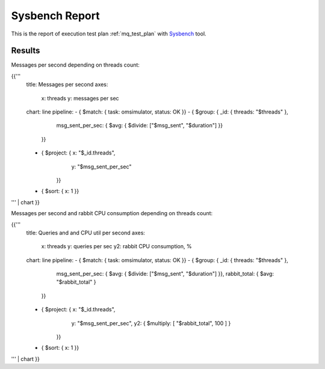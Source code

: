 Sysbench Report
---------------

This is the report of execution test plan
:ref:`mq_test_plan` with `Sysbench`_ tool.

Results
^^^^^^^

Messages per second depending on threads count:

{{'''
    title: Messages per second
    axes:
      x: threads
      y: messages per sec
    chart: line
    pipeline:
    - { $match: { task: omsimulator, status: OK }}
    - { $group: { _id: { threads: "$threads" },
                  msg_sent_per_sec: { $avg: { $divide: ["$msg_sent", "$duration"] }}
                }}
    - { $project: { x: "$_id.threads",
                    y: "$msg_sent_per_sec"
                  }}
    - { $sort: { x: 1 }}
''' | chart
}}

Messages per second and rabbit CPU consumption depending on threads count:

{{'''
    title: Queries and and CPU util per second
    axes:
      x: threads
      y: queries per sec
      y2: rabbit CPU consumption, %
    chart: line
    pipeline:
    - { $match: { task: omsimulator, status: OK }}
    - { $group: { _id: { threads: "$threads" },
                  msg_sent_per_sec: { $avg: { $divide: ["$msg_sent", "$duration"] }},
                  rabbit_total: { $avg: "$rabbit_total" }
                }}
    - { $project: { x: "$_id.threads",
                    y: "$msg_sent_per_sec",
                    y2: { $multiply: [ "$rabbit_total", 100 ] }
                  }}
    - { $sort: { x: 1 }}
''' | chart
}}

.. references:

.. _Sysbench: https://github.com/akopytov/sysbench
